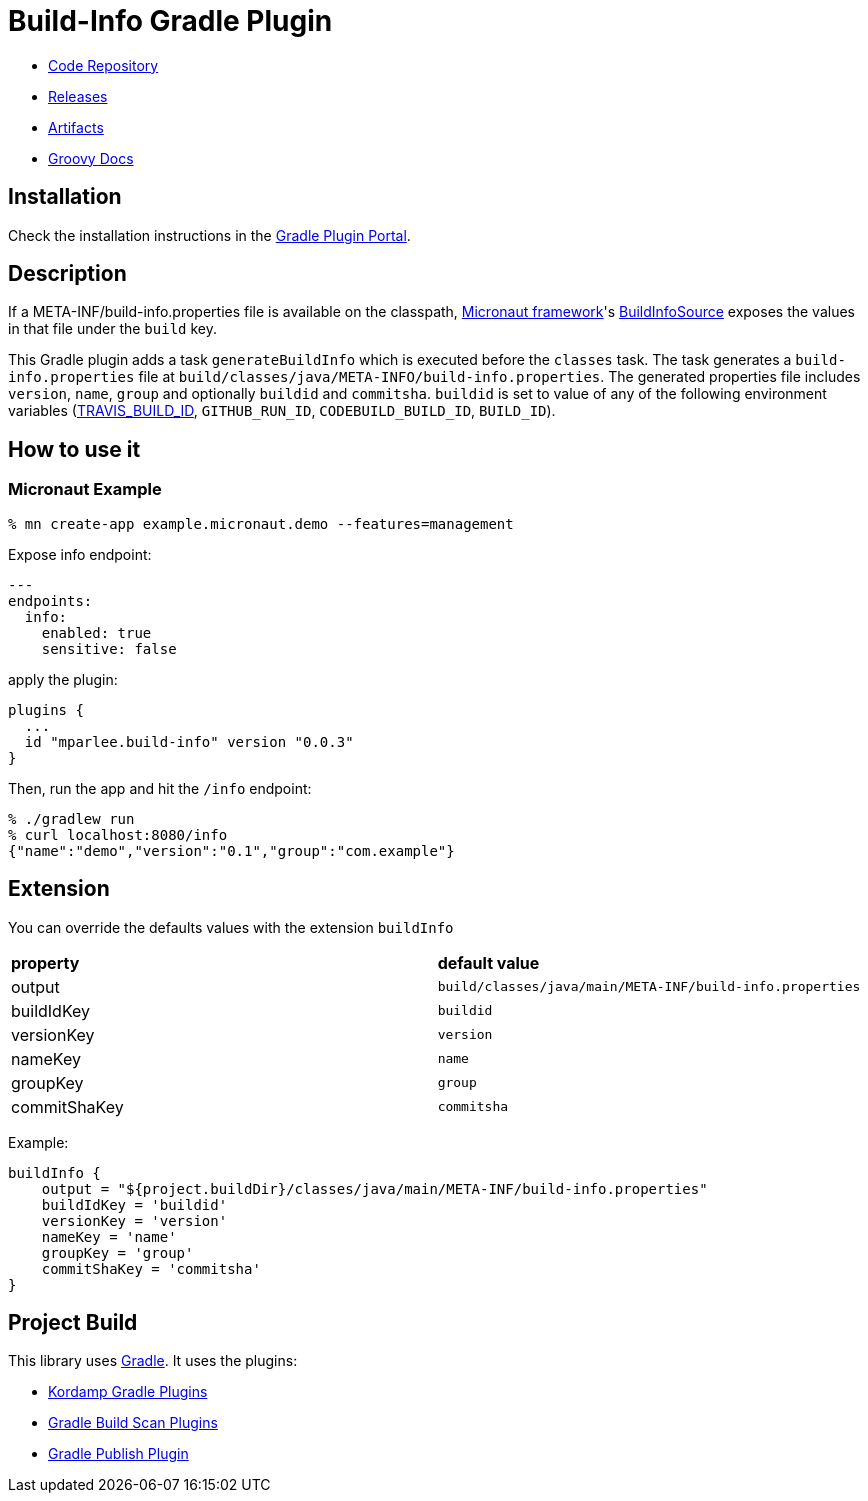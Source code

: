 = Build-Info Gradle Plugin

- https://github.com/sdelamo/build-info-gradle-plugin[Code Repository]
- https://github.com/sdelamo/build-info-gradle-plugin/releases[Releases]
- https://bintray.com/beta/#/mparlee/maven/build-info-gradle-plugin[Artifacts]
- https://sdelamo.github.io/build-info-gradle-plugin/groovydoc/index.html[Groovy Docs]

== Installation

Check the installation instructions in the https://plugins.gradle.org/plugin/mparlee.build-info[Gradle Plugin Portal].

== Description

If a META-INF/build-info.properties file is available on the classpath, https://micronaut.io[Micronaut framework]'s https://docs.micronaut.io/latest/api/io/micronaut/management/endpoint/info/source/BuildInfoSource.html[BuildInfoSource] exposes the values in that file under the `build` key.

This Gradle plugin adds a task `generateBuildInfo` which is executed before the `classes` task. The task generates a `build-info.properties` file at `build/classes/java/META-INFO/build-info.properties`. The generated properties file includes `version`, `name`, `group` and optionally `buildid` and `commitsha`. `buildid` is set to value of any of the following environment variables (https://docs.travis-ci.com/user/environment-variables/#default-environment-variables[TRAVIS_BUILD_ID], `GITHUB_RUN_ID`, `CODEBUILD_BUILD_ID`, `BUILD_ID`).

== How to use it

=== Micronaut Example

[source, bash]
----
% mn create-app example.micronaut.demo --features=management
----

Expose info endpoint:

[source, yaml]
----
---
endpoints:
  info:
    enabled: true
    sensitive: false
----

apply the plugin:

[source, groovy]
----
plugins {
  ...
  id "mparlee.build-info" version "0.0.3"
}
----

Then, run the app and hit the `/info` endpoint:

[source, bash]
----
% ./gradlew run
% curl localhost:8080/info
{"name":"demo","version":"0.1","group":"com.example"}
----

== Extension

You can override the defaults values with the extension `buildInfo`

[cols="2*"]
|===
| **property**
| **default value**
| output
| `build/classes/java/main/META-INF/build-info.properties`
| buildIdKey
| `buildid`
| versionKey
| `version`
| nameKey
| `name`
| groupKey
| `group`
| commitShaKey
| `commitsha`
|===

Example:

[source, groovy]
----
buildInfo {
    output = "${project.buildDir}/classes/java/main/META-INF/build-info.properties"
    buildIdKey = 'buildid'
    versionKey = 'version'
    nameKey = 'name'
    groupKey = 'group'
    commitShaKey = 'commitsha'
}
----

== Project Build

This library uses https://gradle.org[Gradle]. It uses the plugins:

- https://kordamp.org/kordamp-gradle-plugins/[Kordamp Gradle Plugins]
- https://plugins.gradle.org/plugin/com.gradle.build-scan[Gradle Build Scan Plugins]
- https://plugins.gradle.org/plugin/com.gradle.plugin-publish[Gradle Publish Plugin]
